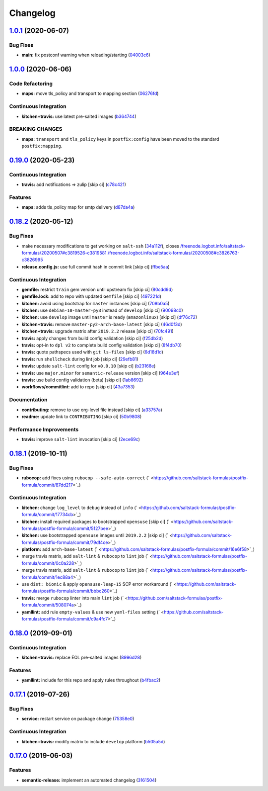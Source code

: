 
Changelog
=========

`1.0.1 <https://github.com/saltstack-formulas/postfix-formula/compare/v1.0.0...v1.0.1>`_ (2020-06-07)
---------------------------------------------------------------------------------------------------------

Bug Fixes
^^^^^^^^^


* **main:** fix postconf warning when reloading/starting (\ `04003c6 <https://github.com/saltstack-formulas/postfix-formula/commit/04003c6ee33d5699cc392f7e74f81d27547b5f6e>`_\ )

`1.0.0 <https://github.com/saltstack-formulas/postfix-formula/compare/v0.19.0...v1.0.0>`_ (2020-06-06)
----------------------------------------------------------------------------------------------------------

Code Refactoring
^^^^^^^^^^^^^^^^


* **maps:** move tls_policy and transport to mapping section (\ `06276fd <https://github.com/saltstack-formulas/postfix-formula/commit/06276fd7431e1675795be95c0c8ebb01772ea740>`_\ )

Continuous Integration
^^^^^^^^^^^^^^^^^^^^^^


* **kitchen+travis:** use latest pre-salted images (\ `b364744 <https://github.com/saltstack-formulas/postfix-formula/commit/b364744e40b484397fea5c2c1767f77728649de8>`_\ )

BREAKING CHANGES
^^^^^^^^^^^^^^^^


* **maps:** ``transport`` and ``tls_policy`` keys in ``postfix:config`` have been moved to the standard ``postfix:mapping``.

`0.19.0 <https://github.com/saltstack-formulas/postfix-formula/compare/v0.18.2...v0.19.0>`_ (2020-05-23)
------------------------------------------------------------------------------------------------------------

Continuous Integration
^^^^^^^^^^^^^^^^^^^^^^


* **travis:** add notifications => zulip [skip ci] (\ `c78c421 <https://github.com/saltstack-formulas/postfix-formula/commit/c78c4219846f8c384623da7dd74d4e9a5e419b74>`_\ )

Features
^^^^^^^^


* **maps:** adds tls_policy map for smtp delivery (\ `d87da4a <https://github.com/saltstack-formulas/postfix-formula/commit/d87da4adc49d18674f35e40a948ad88fefaf26f6>`_\ )

`0.18.2 <https://github.com/saltstack-formulas/postfix-formula/compare/v0.18.1...v0.18.2>`_ (2020-05-12)
------------------------------------------------------------------------------------------------------------

Bug Fixes
^^^^^^^^^


* make necessary modifications to get working on ``salt-ssh`` (\ `34a112f <https://github.com/saltstack-formulas/postfix-formula/commit/34a112faabba46d95b102afa3add5b797dda2ce1>`_\ ), closes `/freenode.logbot.info/saltstack-formulas/20200507#c3819526-c3819581 <https://github.com//freenode.logbot.info/saltstack-formulas/20200507/issues/c3819526-c3819581>`_ `/freenode.logbot.info/saltstack-formulas/20200508#c3826763-c3826995 <https://github.com//freenode.logbot.info/saltstack-formulas/20200508/issues/c3826763-c3826995>`_
* **release.config.js:** use full commit hash in commit link [skip ci] (\ `ffbe5aa <https://github.com/saltstack-formulas/postfix-formula/commit/ffbe5aad13e73a4e3aa1c6dbd24488ebd73436ee>`_\ )

Continuous Integration
^^^^^^^^^^^^^^^^^^^^^^


* **gemfile:** restrict ``train`` gem version until upstream fix [skip ci] (\ `80cdd9d <https://github.com/saltstack-formulas/postfix-formula/commit/80cdd9d202b6dbbc43aa02025bb7d9738aad8ee7>`_\ )
* **gemfile.lock:** add to repo with updated ``Gemfile`` [skip ci] (\ `497221d <https://github.com/saltstack-formulas/postfix-formula/commit/497221d1de7356cb031f78597781fa05897ca0a9>`_\ )
* **kitchen:** avoid using bootstrap for ``master`` instances [skip ci] (\ `708b0a5 <https://github.com/saltstack-formulas/postfix-formula/commit/708b0a51d9378ef44c0df125f532deea44f07044>`_\ )
* **kitchen:** use ``debian-10-master-py3`` instead of ``develop`` [skip ci] (\ `90098c0 <https://github.com/saltstack-formulas/postfix-formula/commit/90098c0cdfa856f9e3ca7772e8fb52e014d70d55>`_\ )
* **kitchen:** use ``develop`` image until ``master`` is ready (\ ``amazonlinux``\ ) [skip ci] (\ `df76c72 <https://github.com/saltstack-formulas/postfix-formula/commit/df76c72dcee4ff87f104b13880ddc32b163e2db6>`_\ )
* **kitchen+travis:** remove ``master-py2-arch-base-latest`` [skip ci] (\ `46d0f3d <https://github.com/saltstack-formulas/postfix-formula/commit/46d0f3d1d8b9b7373068c9182a593c8ed96e1bcd>`_\ )
* **kitchen+travis:** upgrade matrix after ``2019.2.2`` release [skip ci] (\ `70fc491 <https://github.com/saltstack-formulas/postfix-formula/commit/70fc49122ed6213a4e93fc5280bf5744af969f86>`_\ )
* **travis:** apply changes from build config validation [skip ci] (\ `f25db2d <https://github.com/saltstack-formulas/postfix-formula/commit/f25db2d5f3c2394e29f36cf33d2166c5af73fa40>`_\ )
* **travis:** opt-in to ``dpl v2`` to complete build config validation [skip ci] (\ `8f4db70 <https://github.com/saltstack-formulas/postfix-formula/commit/8f4db70ece851dea547550cfabb4b770eaf0796b>`_\ )
* **travis:** quote pathspecs used with ``git ls-files`` [skip ci] (\ `6d18d1d <https://github.com/saltstack-formulas/postfix-formula/commit/6d18d1dc93c92c4ba85f340c541d3a69f557d74e>`_\ )
* **travis:** run ``shellcheck`` during lint job [skip ci] (\ `29efb81 <https://github.com/saltstack-formulas/postfix-formula/commit/29efb819fc9d4bf273b57c15d01dfb390642b3d5>`_\ )
* **travis:** update ``salt-lint`` config for ``v0.0.10`` [skip ci] (\ `b23168e <https://github.com/saltstack-formulas/postfix-formula/commit/b23168e69ec8823ad9382b6c9c3be8f743d3b8e3>`_\ )
* **travis:** use ``major.minor`` for ``semantic-release`` version [skip ci] (\ `964e3ef <https://github.com/saltstack-formulas/postfix-formula/commit/964e3ef0fa6613380c56b1b2044e6f37dd797c6c>`_\ )
* **travis:** use build config validation (beta) [skip ci] (\ `1ab8692 <https://github.com/saltstack-formulas/postfix-formula/commit/1ab8692f31bdfcf5a24d7049c254d1b71d090e21>`_\ )
* **workflows/commitlint:** add to repo [skip ci] (\ `43a7353 <https://github.com/saltstack-formulas/postfix-formula/commit/43a7353caec2908e1d6aabab11c198c1806412f5>`_\ )

Documentation
^^^^^^^^^^^^^


* **contributing:** remove to use org-level file instead [skip ci] (\ `a33757a <https://github.com/saltstack-formulas/postfix-formula/commit/a33757a6ad445fc7e209f32c6ceb5b2309e11d03>`_\ )
* **readme:** update link to ``CONTRIBUTING`` [skip ci] (\ `50b9808 <https://github.com/saltstack-formulas/postfix-formula/commit/50b9808a3bd094de30439ff788b6f58ea72051ba>`_\ )

Performance Improvements
^^^^^^^^^^^^^^^^^^^^^^^^


* **travis:** improve ``salt-lint`` invocation [skip ci] (\ `2ece69c <https://github.com/saltstack-formulas/postfix-formula/commit/2ece69c3c12ffd9696a5836bf3ed7992af58e8ab>`_\ )

`0.18.1 <https://github.com/saltstack-formulas/postfix-formula/compare/v0.18.0...v0.18.1>`_ (2019-10-11)
------------------------------------------------------------------------------------------------------------

Bug Fixes
^^^^^^^^^


* **rubocop:** add fixes using ``rubocop --safe-auto-correct`` (\ ` <https://github.com/saltstack-formulas/postfix-formula/commit/87dd217>`_\ )

Continuous Integration
^^^^^^^^^^^^^^^^^^^^^^


* **kitchen:** change ``log_level`` to ``debug`` instead of ``info`` (\ ` <https://github.com/saltstack-formulas/postfix-formula/commit/17734cb>`_\ )
* **kitchen:** install required packages to bootstrapped ``opensuse`` [skip ci] (\ ` <https://github.com/saltstack-formulas/postfix-formula/commit/5127bee>`_\ )
* **kitchen:** use bootstrapped ``opensuse`` images until ``2019.2.2`` [skip ci] (\ ` <https://github.com/saltstack-formulas/postfix-formula/commit/79df4ce>`_\ )
* **platform:** add ``arch-base-latest`` (\ ` <https://github.com/saltstack-formulas/postfix-formula/commit/16e6f58>`_\ )
* merge travis matrix, add ``salt-lint`` & ``rubocop`` to ``lint`` job (\ ` <https://github.com/saltstack-formulas/postfix-formula/commit/0c0a228>`_\ )
* merge travis matrix, add ``salt-lint`` & ``rubocop`` to ``lint`` job (\ ` <https://github.com/saltstack-formulas/postfix-formula/commit/1ec88a4>`_\ )
* use ``dist: bionic`` & apply ``opensuse-leap-15`` SCP error workaround (\ ` <https://github.com/saltstack-formulas/postfix-formula/commit/bbbc260>`_\ )
* **travis:** merge ``rubocop`` linter into main ``lint`` job (\ ` <https://github.com/saltstack-formulas/postfix-formula/commit/508074a>`_\ )
* **yamllint:** add rule ``empty-values`` & use new ``yaml-files`` setting (\ ` <https://github.com/saltstack-formulas/postfix-formula/commit/c9a4fc7>`_\ )

`0.18.0 <https://github.com/saltstack-formulas/postfix-formula/compare/v0.17.1...v0.18.0>`_ (2019-09-01)
------------------------------------------------------------------------------------------------------------

Continuous Integration
^^^^^^^^^^^^^^^^^^^^^^


* **kitchen+travis:** replace EOL pre-salted images (\ `8996d28 <https://github.com/saltstack-formulas/postfix-formula/commit/8996d28>`_\ )

Features
^^^^^^^^


* **yamllint:** include for this repo and apply rules throughout (\ `b4fbac2 <https://github.com/saltstack-formulas/postfix-formula/commit/b4fbac2>`_\ )

`0.17.1 <https://github.com/saltstack-formulas/postfix-formula/compare/v0.17.0...v0.17.1>`_ (2019-07-26)
------------------------------------------------------------------------------------------------------------

Bug Fixes
^^^^^^^^^


* **service:** restart service on package change (\ `75358e0 <https://github.com/saltstack-formulas/postfix-formula/commit/75358e0>`_\ )

Continuous Integration
^^^^^^^^^^^^^^^^^^^^^^


* **kitchen+travis:** modify matrix to include ``develop`` platform (\ `b505a5d <https://github.com/saltstack-formulas/postfix-formula/commit/b505a5d>`_\ )

`0.17.0 <https://github.com/saltstack-formulas/postfix-formula/compare/v0.16.0...v0.17.0>`_ (2019-06-03)
------------------------------------------------------------------------------------------------------------

Features
^^^^^^^^


* **semantic-release:** implement an automated changelog (\ `3161504 <https://github.com/saltstack-formulas/postfix-formula/commit/3161504>`_\ )
